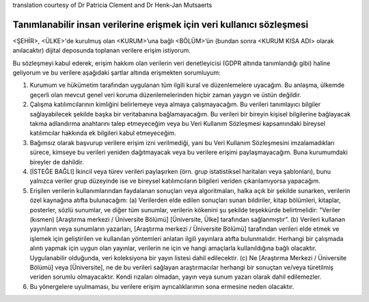 .. _chap_dua_nl:

translation courtesy of Dr Patricia Clement and Dr Henk-Jan Mutsaerts

Tanımlanabilir insan verilerine erişmek için veri kullanıcı sözleşmesi
~~~~~~~~~~~~~~~~~~~~~~~~~~~~~~~~~~~~~~~~~~~~~~~~~~~~~~~~~~~~~~~~~~~~~~~

<ŞEHİR>, <ÜLKE>'de kurulmuş olan <KURUM>’una bağlı <BÖLÜM>’ün (bundan sonra <KURUM KISA ADI> olarak anılacaktır) dijital deposunda toplanan verilere erişim istiyorum.

Bu sözleşmeyi kabul ederek, erişim hakkım olan verilerin veri denetleyicisi (GDPR altında tanımlandığı gibi) haline geliyorum ve bu verilere aşağıdaki şartlar altında erişmekten sorumluyum:

1. Kurumum ve hükümetim tarafından uygulanan tüm ilgili kural ve düzenlemelere uyacağım. Bu anlaşma, ülkemde geçerli olan mevcut genel veri koruma düzenlemelerinden hiçbir zaman yaygın ve üstün değildir.
2. Çalışma katılımcılarının kimliğini belirlemeye veya almaya çalışmayacağım. Bu verileri tanımlayıcı bilgiler sağlayabilecek şekilde başka bir veritabanına bağlamayacağım. Bu verileri bir bireyin kişisel bilgilerine bağlayacak takma adlandırma anahtarını talep etmeyeceğim veya bu Veri Kullanım Sözleşmesi kapsamındaki bireysel katılımcılar hakkında ek bilgileri kabul etmeyeceğim.
3. Bağımsız olarak başvurup verilere erişim izni verilmediği, yani bu Veri Kullanım Sözleşmesini imzalamadıkları sürece, kimseye bu verileri yeniden dağıtmayacak veya bu verilere erişimi paylaşmayacağım. Buna kurumumdaki bireyler de dahildir.
4. [İSTEĞE BAĞLI] İkincil veya türev verileri paylaşırken (örn. grup istatistiksel haritaları veya şablonları), bunu yalnızca veriler grup düzeyinde ise ve bireysel katılımcıların bilgileri veriden çıkarılamıyorsa yapacağım.
5. Erişilen verilerin kullanımlarından faydalanan sonuçları veya algoritmaları, halka açık bir şekilde sunarken, verilerin özel kaynağına atıfta bulunacağım: (a) Verilerden elde edilen sonuçları sunan bildiriler, kitap bölümleri, kitaplar, posterler, sözlü sunumlar, ve diğer tüm sunumlar, verilerin kökenini şu şekilde teşekkürde belirtmelidir: "Veriler (kısmen) [Araştırma merkezi / Üniversite Bölümü] [Üniversite, Ülke] tarafından sağlanmıştır”. (b) Verileri kullanan yayınların veya sunumların yazarları, [Araştırma merkezi / Üniversite Bölümü] tarafından verileri elde etmek ve işlemek için geliştirilen ve kullanılan yöntemleri anlatan ilgili yayınlara atıfta bulunmalıdır. Herhangi bir çalışmada alıntı yapmak için uygun olan yayınlar, verilerin ne için ve hangi amaçlarla kullanıldığına bağlı olacaktır. Uygulanabilir olduğunda, veri koleksiyona bir yayın listesi dahil edilecektir. (c) Ne [Araştırma Merkezi / Üniversite Bölümü] veya [Üniversite], ne de bu verileri sağlayan araştırmacılar herhangi bir sonuçtan ve/veya türetilmiş veriden sorumlu olmayacaktır. Kendi rızaları olmadan, yayın veya sunum yazarı olarak dahil edilemezler.
6. Bu yönergelere uyulmaması, bu verilere erişim ayrıcalıklarımın sona ermesine neden olacaktır.
